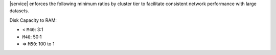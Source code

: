 |service| enforces the following minimum ratios  by cluster tier
to facilitate consistent network performance with large datasets.

Disk Capacity to RAM:

* < ``M40``: 3:1
* ``M40``: 50:1
* => ``M50``: 100 to 1

.. example::

   A cluster with 50 GB storage requires a value for |iops| of at least
   150. To support 3 TB of disk capacity, you must select a cluster
   tier with at least 32 GB of RAM (M50 or higher).
